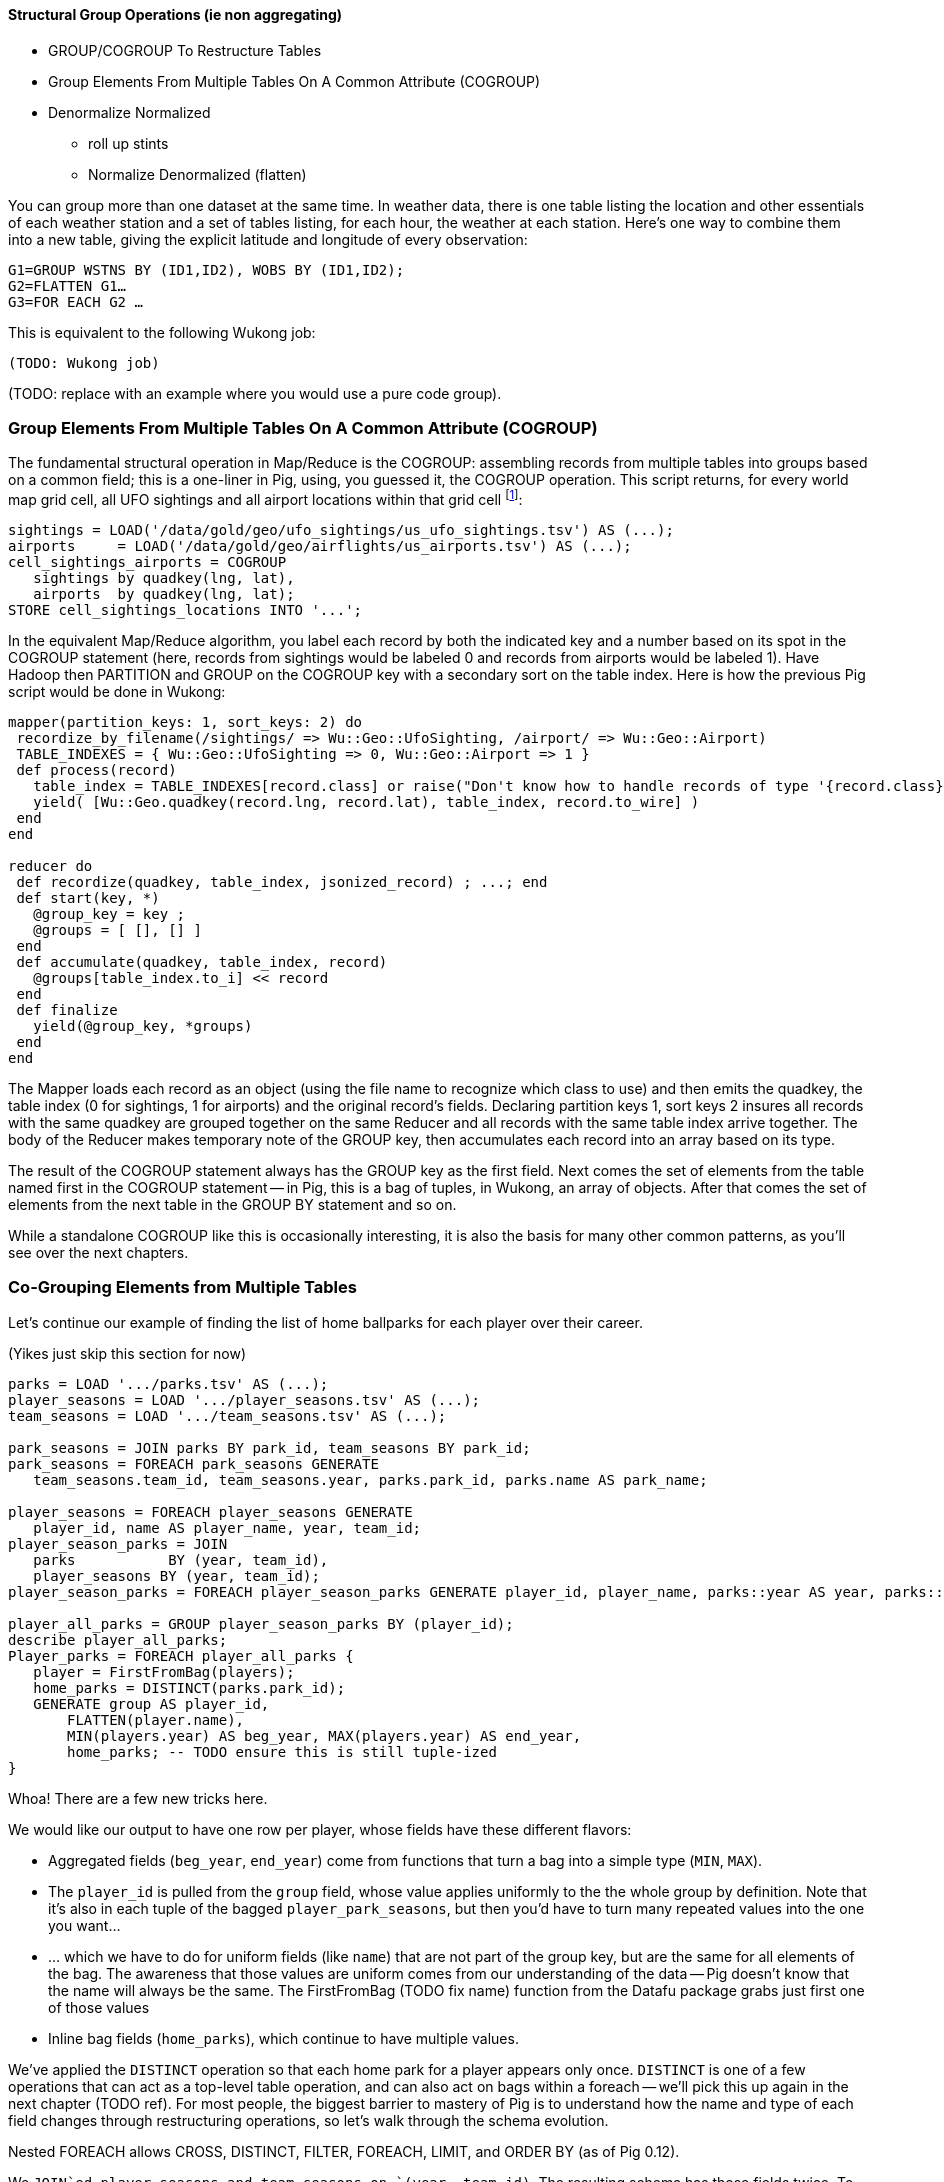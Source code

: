 
==== Structural Group Operations (ie non aggregating)

* GROUP/COGROUP To Restructure Tables
* Group Elements From Multiple Tables On A Common Attribute (COGROUP)
* Denormalize Normalized
  - roll up stints
  - Normalize Denormalized (flatten)

You can group more than one dataset at the same time. In weather data, there is one table listing the location and other essentials of each weather station and a set of tables listing, for each hour, the weather at each station. Here’s one way to combine them into a new table, giving the explicit latitude and longitude of every observation:

------
G1=GROUP WSTNS BY (ID1,ID2), WOBS BY (ID1,ID2);
G2=FLATTEN G1…
G3=FOR EACH G2 …
------

This is equivalent to the following Wukong job:

------
(TODO: Wukong job)
------

(TODO: replace with an example where you would use a pure code group).

=== Group Elements From Multiple Tables On A Common Attribute (COGROUP)

The fundamental structural operation in Map/Reduce is the COGROUP:  assembling records from multiple tables into groups based on a common field; this is a one-liner in Pig, using, you guessed it, the COGROUP operation. This script returns, for every world map grid cell, all UFO sightings and all airport locations within that grid cell footnote:[We've used the `quadkey` function to map geocoordinates into grid cells; you'll learn about in the Geodata Chapter (REF)]:

------
sightings = LOAD('/data/gold/geo/ufo_sightings/us_ufo_sightings.tsv') AS (...);
airports     = LOAD('/data/gold/geo/airflights/us_airports.tsv') AS (...);
cell_sightings_airports = COGROUP
   sightings by quadkey(lng, lat),
   airports  by quadkey(lng, lat);
STORE cell_sightings_locations INTO '...';
------

In the equivalent Map/Reduce algorithm, you label each record by both the indicated key and a number based on its spot in the COGROUP statement (here, records from sightings would be labeled 0 and records from airports would be labeled 1). Have Hadoop then PARTITION and GROUP on the COGROUP key with a secondary sort on the table index. Here is how the previous Pig script would be done in Wukong:

------
mapper(partition_keys: 1, sort_keys: 2) do
 recordize_by_filename(/sightings/ => Wu::Geo::UfoSighting, /airport/ => Wu::Geo::Airport)
 TABLE_INDEXES = { Wu::Geo::UfoSighting => 0, Wu::Geo::Airport => 1 }
 def process(record)
   table_index = TABLE_INDEXES[record.class] or raise("Don't know how to handle records of type '{record.class}'")
   yield( [Wu::Geo.quadkey(record.lng, record.lat), table_index, record.to_wire] )
 end
end

reducer do
 def recordize(quadkey, table_index, jsonized_record) ; ...; end
 def start(key, *)
   @group_key = key ;
   @groups = [ [], [] ]
 end
 def accumulate(quadkey, table_index, record)
   @groups[table_index.to_i] << record
 end
 def finalize
   yield(@group_key, *groups)
 end
end
------

The Mapper loads each record as an object (using the file name to recognize which class to use) and then emits the quadkey, the table index (0 for sightings, 1 for airports) and the original record's fields. Declaring partition keys 1, sort keys 2 insures all records with the same quadkey are grouped together on the same Reducer and all records with the same table index arrive together. The body of the Reducer makes temporary note of the GROUP key, then accumulates each record into an array based on its type.

The result of the COGROUP statement always has the GROUP key as the first field. Next comes the set of elements from the table named first in the COGROUP statement -- in Pig, this is a bag of tuples, in Wukong, an array of objects. After that comes the set of elements from the next table in the GROUP BY statement and so on.

While a standalone COGROUP like this is occasionally interesting, it is also the basis for many other common patterns, as you'll see over the next chapters.

=== Co-Grouping Elements from Multiple Tables

Let's continue our example of finding the list of home ballparks for each player over their career.

(Yikes just skip this section for now)

------
parks = LOAD '.../parks.tsv' AS (...);
player_seasons = LOAD '.../player_seasons.tsv' AS (...);
team_seasons = LOAD '.../team_seasons.tsv' AS (...);

park_seasons = JOIN parks BY park_id, team_seasons BY park_id;
park_seasons = FOREACH park_seasons GENERATE
   team_seasons.team_id, team_seasons.year, parks.park_id, parks.name AS park_name;

player_seasons = FOREACH player_seasons GENERATE
   player_id, name AS player_name, year, team_id;
player_season_parks = JOIN
   parks           BY (year, team_id),
   player_seasons BY (year, team_id);
player_season_parks = FOREACH player_season_parks GENERATE player_id, player_name, parks::year AS year, parks::team_id AS team_id, parks::park_id AS park_id;

player_all_parks = GROUP player_season_parks BY (player_id);
describe player_all_parks;
Player_parks = FOREACH player_all_parks {
   player = FirstFromBag(players);
   home_parks = DISTINCT(parks.park_id);
   GENERATE group AS player_id,
       FLATTEN(player.name),
       MIN(players.year) AS beg_year, MAX(players.year) AS end_year,
       home_parks; -- TODO ensure this is still tuple-ized
}
------

Whoa! There are a few new tricks here.

We would like our output to have one row per player, whose fields have these different flavors:

* Aggregated fields (`beg_year`, `end_year`) come from functions that turn a bag into a simple type (`MIN`, `MAX`).
* The `player_id` is pulled from the `group` field, whose value applies uniformly to the the whole group by definition. Note that it's also in each tuple of the bagged `player_park_seasons`, but then you'd have to turn many repeated values into the one you want...
* ... which we have to do for uniform fields (like `name`) that are not part of the group key, but are the same for all elements of the bag. The awareness that those values are uniform comes from our understanding of the data -- Pig doesn't know that the name will always be the same. The FirstFromBag (TODO fix name) function from the Datafu package grabs just first one of those values
* Inline bag fields (`home_parks`), which continue to have multiple values.

We've applied the `DISTINCT` operation so that each home park for a player appears only once. `DISTINCT` is one of a few operations that can act as a top-level table operation, and can also act on bags within a foreach -- we'll pick this up again in the next chapter (TODO ref). For most people, the biggest barrier to mastery of Pig is to understand how the name and type of each field changes through restructuring operations, so let's walk through the schema evolution.

Nested FOREACH allows CROSS, DISTINCT, FILTER, FOREACH, LIMIT, and ORDER BY (as of Pig 0.12).

We `JOIN`ed player seasons and team seasons on `(year, team_id)`. The resulting schema has those fields twice. To select the name, we use two colons (the disambiguate operator): `players::year`.

After the `GROUP BY` operation, the schema is `group:int, player_season_parks:bag{tuple(player_id, player_name, year, team_id, park_id, park_name)}`. The schema of the new `group` field matches that of the `BY` clause: since `park_id` has type chararray, so does the group field. (If we had supplied multiple fields to the `BY` clause, the `group` field would have been of type `tuple`). The second field, `player_season_parks`, is a bag of size-6 tuples. Be clear about what the names mean here: grouping on the `player_season_parks` _table_ (whose schema has six fields) produced the `player_parks` table. The second field of the `player_parks` table is a tuple of size six (the six fields in the corresponding table) named `player_season_parks` (the name of the corresponding table).

So within the `FOREACH`, the expression `player_season_parks.park_id` is _also_ a bag of tuples (remember, bags only hold tuples!), now size-1 tuples holding only the park_id. That schema is preserved through the `DISTINCT` operation, so `home_parks` is also a bag of size-1 tuples.

------
   team_park_seasons = LOAD '/tmp/team_parks.tsv' AS (
       team_id:chararray,
       park_years: bag{tuple(year:int, park_id:chararray)},
       park_ids_lookup: map[chararray]
       );
   team_parks = FOREACH team_park_seasons { distinct_park_ids = DISTINCT park_years.park_id; GENERATE team_id, FLATTEN(distinct_park_ids) AS park_id; }
   DUMP team_parks;
------

TODO add flatten example that crosses the data.


==== Ungrouping operations (FOREACH..FLATTEN) expand records

So far, we've seen using a group to aggregate records and (in the form of `JOIN’) to match records between tables.
Another frequent pattern is restructuring data (possibly performing aggregation at the same time). We used this several times in the first exploration (TODO ref): we regrouped wordbags (labelled with quadkey) for quadtiles containing composite wordbags; then regrouping on the words themselves to find their geographic distribution.

The baseball data is closer at hand, though, so l

------
team_player_years = GROUP player_years BY (team,year);
FOREACH team_player_years GENERATE
   FLATTEN(player_years.player_id), group.team, group.year, player_years.player_id;
------

In this case, since we grouped on two fields, `group` is a tuple; earlier, when we grouped on just the `player_id` field, `group` was just the simple value.

The contextify / reflatten pattern can be applied even within one table. This script will find the career list of teammates for each player -- all other players with a team and year in common footnote:[yes, this will have some false positives for players who were traded mid-year. A nice exercise would be to rewrite the above script using the game log data, now defining teammate to mean "all other players they took the field with over their career".].

------
GROUP player_years BY (team,year);
FOREACH
   cross all players, flatten each playerA/playerB pair AS (player_a
FILTER coplayers BY (player_a != player_b);
GROUP by playerA
FOREACH {
   DISTINCT player B
}
------

Here's another

The result of the cross operation will include pairing each player with themselves, but since we don't consider a player to be their own teammate we must eliminate player pairs of the form `(Aaronha, Aaronha)`. We did this with a FILTER immediate before the second GROUP (the best practice of removing data before a restructure), but a defensible alternative would be to `SUBTRACT` playerA from the bag right after the `DISTINCT` operation.

==== GROUP/COGROUP To Restructure Tables

This next pattern is one of the more difficult to picture but also one of the most important to master. Once you can confidently recognize and apply this pattern, you can consider yourself a black belt in the martial art of Map/Reduce.

(TODO: describe this pattern)

==== Group flatten regroup

* OPS+ -- group on season, normalize, reflatten
* player's highest OPS+: regroup on player, top

Words/tiles:

(Word tile wd_doc_ct doc_tot)
Group on word find total word count, total doc count
(Word tile
    doc-usg:val(wd,doc)
    doc-tot_usgs:sum(u|*,doc)   doc-n_wds:count(w|*,doc)
    wd-tot_usgs:sum(u|wd,*)                                                wd-n_docs:count(d|wd,*)
    tot-usgs:sum(*,*)                  n_wds:count(w|*,*)            ct-docs:count(d|*,*)

   usgs    tile-ct-wds     tile-ct-docs

    pl-yr-ops:val(pl,yr)
    yr-tot-ops:sum(ops|*,yr)            yr-n-pl:count(pl|*,yr)   yr-avg-ops:avg(ops|*,yr)
    pl-yr-oz:(pl-yr-ops/yr-avg-ops)
    pl-max-oz:max(pl-yr-oz|p,*)

    yr-g:(*,y)
    te-yr-g:(*,te,y)

Name tables for dominating primary keys. If a value is subsumed, omit. Keys are x_id always
              pl-yr[te,ops]  pk-te-yr[]
              pl-info[...] -- vertical partition on any other func(pl)
If Non unique key, assumed that table xx has id xx_id

 Do not get join happy: find year averages, join all on year, group on player
Just group on year then flatten with records.

Style: n_H, ct_H, H_ct? n_H because the n_* have same schema, and because ^^^

=== Decorate-Flatten-Redecorate

The patterns we've introduced so far  looking at baseball's history

That's the same analysis used to determine whether to go for it on fourth down in American football, and a useful model for predicting asset prices and other "Bayesian" analysis (TECH am I using the right term): given a discrete assessment of the current state, what future outcomes result?

To do this, we need to first determine the final inning and final game outcome for each event, and then determine the distribution of outcomes across all events for each game state. The first requires placing all events into context by inning and game; the second requires placing them into context by event type.

For each combination of <ocuppied bases, game score, outs, inning, game over>, we want to find

* how often that situation crops up -- how often is the home team down 3-0, with two outs in the bottom of the final inning with the bases loaded? In this situation every pitch could result in immediate victory or immediate defeat.
* from the given situation, how likely is the team to finally prevail? How often does the mighty Casey come through with a four-run "grand-slam" home run, and how often does he
* on average, how many additional runs will be scored by that team by the end of the inning
* the number of times a team in that situation has won, lost, or tied.

    inn inn_home beg_outs beg_1b beg_2b beg_3b  beg_score end_inn_score end_gm_score

http://www.baseball-almanac.com/poetry/po_case.shtml

Exercise: the chief promise of big data is to replace ad-hoc reasoning and conventional wisdom with clear direction based on reason and experience. The chief peril of big data is to only analyze what you can measure, discarding expert knowledge in favor of shallow patterns. The "bunt" tactic is a case in point. A batter "bunts" by putting down a difficult-to-field little squib hit. The base runners, who can get a head start, usually advance; the batter, who has to finish the batting motion, is usually thrown out. In effect, a successful bunt exchanges one out for a single-base advance of each base runner, scoring a run if there was someone on third base.
Suppose bunts were always successful. For each game state with base runners and zero or one outs, what is the difference in expected runs scored in that inning compared to the state with one more out and each runner advanced by a slot, plus one run if there was a base runner on third?

The data very clearly shows that, all things being equal, a bunt is a bad tactic

The consensus is that (a) traditional managers use the bunt far more often than is justified; (b) factors of game theory, psychology, and others that are difficult to quantify say that it should be employed somewhat more often than the data-driven analysis would indicate. But any sport writer looking to kick up a good ol' jocks-vs-nerds donnybrook can reliably do so by claiming that bunts are, or are not, a sound strategy. http://www.lookoutlanding.com/2013/8/5/4589844/the-evolution-of-the-sacrifice-bunt-part-1

We have, thanks to Retrosheet, the record of the more than 9 million plays from 1950-present.
The game event files have many many fields, but

SELECT
  game_id, LEFT(game_id,3) AS home_team_id, away_team_id, event_id, DATE(SUBSTRING(game_id, 4,8)) AS game_date, 0+RIGHT(game_id, 1) AS game_seq,
  inn_ct AS inn, bat_home_id AS inn_home, outs_ct AS beg_outs_ct, 				-- inning and outs
  IF(inn_end_fl = 'T', 1, 0) AS is_end_inn, IF(game_end_fl = 'T', 1, 0) AS is_end_game,
  event_outs_ct + outs_ct AS end_outs_ct,
  -- @runs_on_play := IF(bat_dest_id > 3, 1, 0) + IF(run1_dest_id > 3, 1, 0) + IF(run2_dest_id > 3, 1, 0) + IF(run3_dest_id > 3, 1, 0) AS runs_on_play,
  @runs_on_play := event_runs_ct AS runs_on_play,
  event_cd, h_cd, ab_fl,
  home_score_ct, away_score_ct,
  @beg_scdiff    := home_score_ct - away_score_ct AS beg_scdiff,		-- score differential
  @end_scdiff    := @beg_scdiff + IF(bat_home_id = 1, @runs_on_play, -@runs_on_play) AS end_scdiff,
  pit_id, bat_id, base1_run_id, base2_run_id, base3_run_id,			-- bases state
  bat_dest_id, run1_dest_id, run2_dest_id, run3_dest_id
 FROM events
WHERE (game_id LIKE 'BOS2012%')
  AND bat_event_fl != 'T'
  -- AND inn_ct > 6
ORDER BY game_id, inn, inn_home, outs_ct
;

group by game, decorate; flatten by game+inning, decorate; flatten

(Shoot this won't work for demonstrating the cogroup-regroup I think)

TODO for geographic count example use the Datafu udf to do the document counts

==== Generate a won-loss record

Using the summing trick footnote:[we're skipping some details such as forfeited games, so the numbers won't agree precisely with the combined team numbers.]

------
  -- generate a summable value for each game, once for home and once for away:
home_games = FOREACH games GENERATE
  home_team_id AS team_id, year_id,
  IF (home_runs_ct > away_runs_ct, 1,0) AS win,
  IF (home_runs_ct < away_runs_ct, 1,0) AS loss,
  If (forfeit == ...) as forf_w, ...
  ;
away_games = FOREACH games GENERATE
  away_team_id AS team_id, year_id,
  IF (home_runs_ct < away_runs_ct, 1,0) AS win,
  IF (home_runs_ct > away_runs_ct, 1,0) AS loss
  ;
------

Now you might be tempted (especially if you are coming from SQL land) to follow this with a UNION of `home_games` and `away_games`. Don't! Instead, use a COGROUP. Once you've wrapped your head around it, it's simpler and more efficient.

------
team_games = COGROUP home_games BY (team_id, year_id), away_games BY (team_id, year_id);
------

Each combination of team and year creates one row with the following fields:

* `group`, a tuple with the `team_id` and `year_id`
* `home_games`, a bag holding tuples with `team_id`, `year_id`, `win` and `loss`
* `away_games`, a bag holding tuples with `team_id`, `year_id`, `win` and `loss`

------
team_games:
((BOS,2004),  {(BOS,2004,1,0),(BOS,2004,1,0),...}, {(BOS,2004,0,1),(BOS,2004,1,0),...})
...
------

You should notice a few things:

* The group values go in a single field (the first one) called `group`.
* Since we grouped on two fields, the group value is a tuple; if we had grouped on one field it would have the same schema as that field
* The name of the _table_ in the COGROUP BY statement became the name of the _field_ in the result
* The group values appear redundantly in each tuple of the bag. That's OK, we're about to project them out.

This is one of those things to think back on when you're looking at a script and saying "man, I just have this feeling this script has more reduce steps than it deserves".

The next step is to calculate the answer:

------
...
team_games = COGROUP home_games BY....
winloss_record = FOREACH team_games {
  wins   = SUM(home_games.win)    + SUM(away_games.win);
  losses = SUM(home_games.loss)   + SUM(away_games.loss);
  G      = COUNT_STAR(home_games) + COUNT_STAR(away_games);
  G_home = COUNT_STAR(home_games);
  ties   = G - (wins + losses);
  GENERATE group.team_id, group.year_id, G, G_home, wins, losses, ties;
};
------

Exercise: Do this instead with a single GROUP. Hint: the first FOREACH should have a FLATTEN.




==== Cube and rollup

stats by team, division and league

http://joshualande.com/cube-rollup-pig-data-science/
https://cwiki.apache.org/confluence/display/Hive/Enhanced+Aggregation,+Cube,+Grouping+and+Rollup#EnhancedAggregation,Cube,GroupingandRollup-CubesandRollups

From manual: "Handling null values in dimensions
Since null values are used to represent subtotals in cube and rollup operation, in order to differentiate the legitimate null values that already exists as dimension values, CUBE operator converts any null values in dimensions to "unknown" value before performing cube or rollup operation. For example, for CUBE(product,location) with a sample tuple (car,null) the output will be
`{(car,unknown), (car,null), (null,unknown), (null,null)}`"

------
http://labs.opendns.com/2013/04/08/pig-jruby/?referred=1
pairs_r = FOREACH (GROUP raw BY client_ip) {
  client_queries = FOREACH raw GENERATE ts, name;
  client_queries = ORDER client_queries BY ts, name;
  GENERATE client_queries;
};
------
